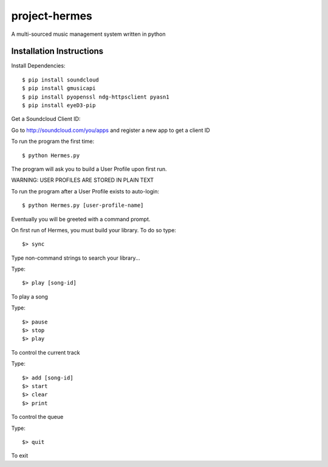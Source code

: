 project-hermes
==============

A multi-sourced music management system written in python

Installation Instructions
-------------------------

Install Dependencies::

	$ pip install soundcloud
	$ pip install gmusicapi
	$ pip install pyopenssl ndg-httpsclient pyasn1
	$ pip install eyeD3-pip


Get a Soundcloud Client ID:

Go to http://soundcloud.com/you/apps and register a new app to get a client ID

To run the program the first time::

	$ python Hermes.py


The program will ask you to build a User Profile upon first run. 

WARNING: USER PROFILES ARE STORED IN PLAIN TEXT

To run the program after a User Profile exists to auto-login::

	$ python Hermes.py [user-profile-name]

Eventually you will be greeted with a command prompt. 

On first run of Hermes, you must build your library. To do so type::

	$> sync


Type non-command strings to search your library...

Type::

	$> play [song-id]

To play a song

Type::

	$> pause
	$> stop
	$> play 

To control the current track


Type::
	
	$> add [song-id]
	$> start
	$> clear
	$> print


To control the queue

Type::

	$> quit

To exit
